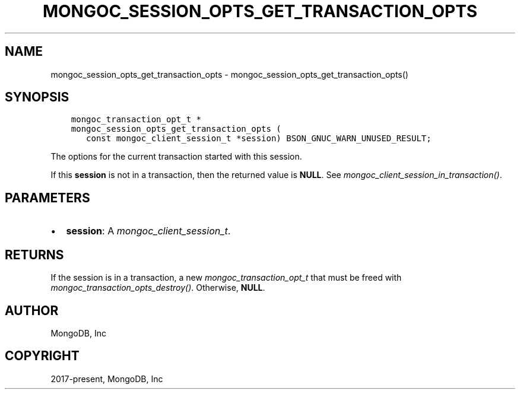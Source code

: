 .\" Man page generated from reStructuredText.
.
.
.nr rst2man-indent-level 0
.
.de1 rstReportMargin
\\$1 \\n[an-margin]
level \\n[rst2man-indent-level]
level margin: \\n[rst2man-indent\\n[rst2man-indent-level]]
-
\\n[rst2man-indent0]
\\n[rst2man-indent1]
\\n[rst2man-indent2]
..
.de1 INDENT
.\" .rstReportMargin pre:
. RS \\$1
. nr rst2man-indent\\n[rst2man-indent-level] \\n[an-margin]
. nr rst2man-indent-level +1
.\" .rstReportMargin post:
..
.de UNINDENT
. RE
.\" indent \\n[an-margin]
.\" old: \\n[rst2man-indent\\n[rst2man-indent-level]]
.nr rst2man-indent-level -1
.\" new: \\n[rst2man-indent\\n[rst2man-indent-level]]
.in \\n[rst2man-indent\\n[rst2man-indent-level]]u
..
.TH "MONGOC_SESSION_OPTS_GET_TRANSACTION_OPTS" "3" "Aug 31, 2022" "1.23.0" "libmongoc"
.SH NAME
mongoc_session_opts_get_transaction_opts \- mongoc_session_opts_get_transaction_opts()
.SH SYNOPSIS
.INDENT 0.0
.INDENT 3.5
.sp
.nf
.ft C
mongoc_transaction_opt_t *
mongoc_session_opts_get_transaction_opts (
   const mongoc_client_session_t *session) BSON_GNUC_WARN_UNUSED_RESULT;
.ft P
.fi
.UNINDENT
.UNINDENT
.sp
The options for the current transaction started with this session.
.sp
If this \fBsession\fP is not in a transaction, then the returned value is \fBNULL\fP\&. See \fI\%mongoc_client_session_in_transaction()\fP\&.
.SH PARAMETERS
.INDENT 0.0
.IP \(bu 2
\fBsession\fP: A \fI\%mongoc_client_session_t\fP\&.
.UNINDENT
.SH RETURNS
.sp
If the session is in a transaction, a new \fI\%mongoc_transaction_opt_t\fP that must be freed with \fI\%mongoc_transaction_opts_destroy()\fP\&. Otherwise, \fBNULL\fP\&.
.SH AUTHOR
MongoDB, Inc
.SH COPYRIGHT
2017-present, MongoDB, Inc
.\" Generated by docutils manpage writer.
.
